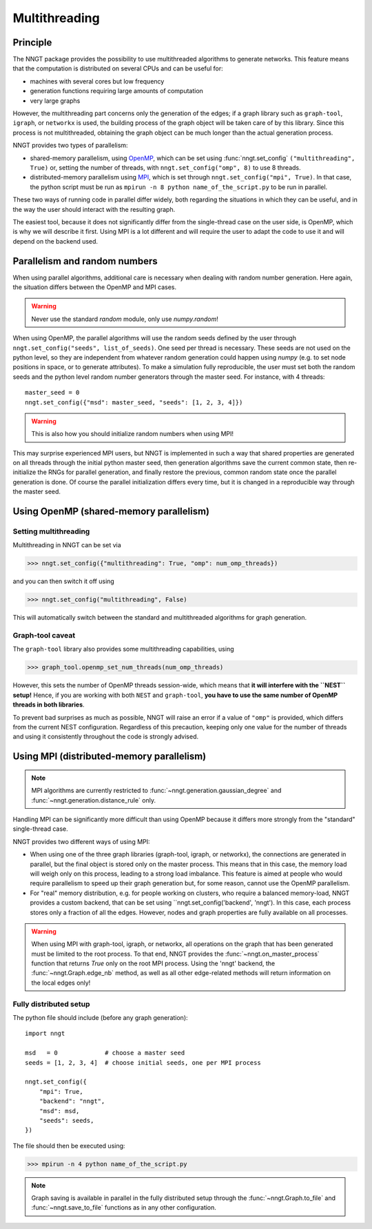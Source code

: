 ==============
Multithreading
==============

.. warning:
  When using ``graph-tool``, read carefully the `Graph-tool caveat`_ section
  before playing with multiple threads!


Principle
=========

The NNGT package provides the possibility to use multithreaded algorithms to
generate networks.
This feature means that the computation is distributed on several CPUs and can
be useful for:

- machines with several cores but low frequency
- generation functions requiring large amounts of computation
- very large graphs

However, the multithreading part concerns only the generation of the edges; if
a graph library such as ``graph-tool``, ``igraph``, or ``networkx`` is used,
the building process of the graph object will be taken care of by this library.
Since this process is not multithreaded, obtaining the graph object can be much
longer than the actual generation process.

NNGT provides two types of parallelism:

- shared-memory parallelism, using OpenMP_, which can be set using
  :func:`nngt.set_config` ``("multithreading", True)`` or, setting the
  number of threads, with ``nngt.set_config("omp", 8)`` to use 8 threads.
- distributed-memory parallelism using
  MPI_, which is set through ``nngt.set_config("mpi", True)``. In that case,
  the python script must be run as ``mpirun -n 8 python name_of_the_script.py``
  to be run in parallel.

These two ways of running code in parallel differ widely, both regarding the
situations in which they can be useful, and in the way the user should interact
with the resulting graph.

The easiest tool, because it does not significantly differ from the
single-thread case on the user side, is OpenMP, which is why we will describe
it first.
Using MPI is a lot different and will require the user to adapt the code
to use it and will depend on the backend used.


Parallelism and random numbers
==============================

When using parallel algorithms, additional care is necessary when dealing with
random number generation.
Here again, the situation differs between the OpenMP and MPI cases.

.. warning ::
    Never use the standard `random` module, only use `numpy.random`!

When using OpenMP, the parallel algorithms will use the random seeds defined
by the user through ``nngt.set_config("seeds", list_of_seeds)``. One seed per
thread is necessary.
These seeds are not used on the python level, so they are independent from
whatever random generation could happen using `numpy`
(e.g. to set node positions in space, or to generate attributes).
To make a simulation fully reproducible, the user must set both the random
seeds and the python level random number generators through the master seed.
For instance, with 4 threads: ::

    master_seed = 0
    nngt.set_config({"msd": master_seed, "seeds": [1, 2, 3, 4]})

.. warning ::
    This is also how you should initialize random numbers when using MPI!

This may surprise experienced MPI users, but NNGT is implemented in such a way
that shared properties are generated on all threads through the initial python
master seed, then generation algorithms save the current common state, then
re-initialize the RNGs for parallel generation, and finally restore the
previous, common random state once the parallel generation is done.
Of course the parallel initialization differs every time, but it is changed in
a reproducible way through the master seed.


Using OpenMP (shared-memory parallelism)
========================================

Setting multithreading
----------------------

Multithreading in NNGT can be set via

>>> nngt.set_config({"multithreading": True, "omp": num_omp_threads})

and you can then switch it off using

>>> nngt.set_config("multithreading", False)

This will automatically switch between the standard and multithreaded
algorithms for graph generation.


Graph-tool caveat
-----------------

The ``graph-tool`` library also provides some multithreading capabilities,
using

>>> graph_tool.openmp_set_num_threads(num_omp_threads)

However, this sets the number of OpenMP threads session-wide, which means that
**it will interfere with the ``NEST`` setup!**
Hence, if you are working with both ``NEST`` and ``graph-tool``, **you have
to use the same number of OpenMP threads in both libraries**.

To prevent bad surprises as much as possible, NNGT will raise an error if
a value of ``"omp"`` is provided, which differs from the current NEST
configuration.
Regardless of this precaution, keeping only one value for the number of threads
and using it consistently throughout the code is strongly advised.


Using MPI (distributed-memory parallelism)
==========================================

.. note ::
    MPI algorithms are currently restricted to
    :func:`~nngt.generation.gaussian_degree` and
    :func:`~nngt.generation.distance_rule` only.

Handling MPI can be significantly more difficult than using OpenMP because it
differs more strongly from the "standard" single-thread case.

NNGT provides two different ways of using MPI:

- When using one of the three graph libraries (graph-tool, igraph, or
  networkx), the connections are generated in parallel, but the final object is
  stored only on the master process. This means that in this case, the memory
  load will weigh only on this process, leading to a strong load imbalance.
  This feature is aimed at people who would require parallelism to speed up
  their graph generation but, for some reason, cannot use the OpenMP
  parallelism.
- For "real" memory distribution, e.g. for people working on clusters, who
  require a balanced memory-load, NNGT provides a custom backend, that can be
  set using ``nngt.set_config('backend', 'nngt'). In this case, each process
  stores only a fraction of all the edges. However, nodes and graph
  properties are fully available on all processes.

.. warning ::
    When using MPI with graph-tool, igraph, or networkx, all operations on the
    graph that has been generated must be limited to the root process. To that
    end, NNGT provides the :func:`~nngt.on_master_process` function that
    returns `True` only on the root MPI process.
    Using the 'nngt' backend, the :func:`~nngt.Graph.edge_nb` method, as well
    as all other edge-related methods will return information on the local
    edges only!


Fully distributed setup
-----------------------

The python file should include (before any graph generation): ::

    import nngt

    msd   = 0             # choose a master seed
    seeds = [1, 2, 3, 4]  # choose initial seeds, one per MPI process

    nngt.set_config({
        "mpi": True,
        "backend": "nngt",
        "msd": msd,
        "seeds": seeds,
    })

The file should then be executed using:

>>> mpirun -n 4 python name_of_the_script.py

.. note ::
    Graph saving is available in parallel in the fully distributed setup
    through the :func:`~nngt.Graph.to_file` and :func:`~nngt.save_to_file`
    functions as in any other configuration.


.. _MPI: https://en.wikipedia.org/wiki/Message_Passing_Interface
.. _OpenMP: http://www.openmp.org/
